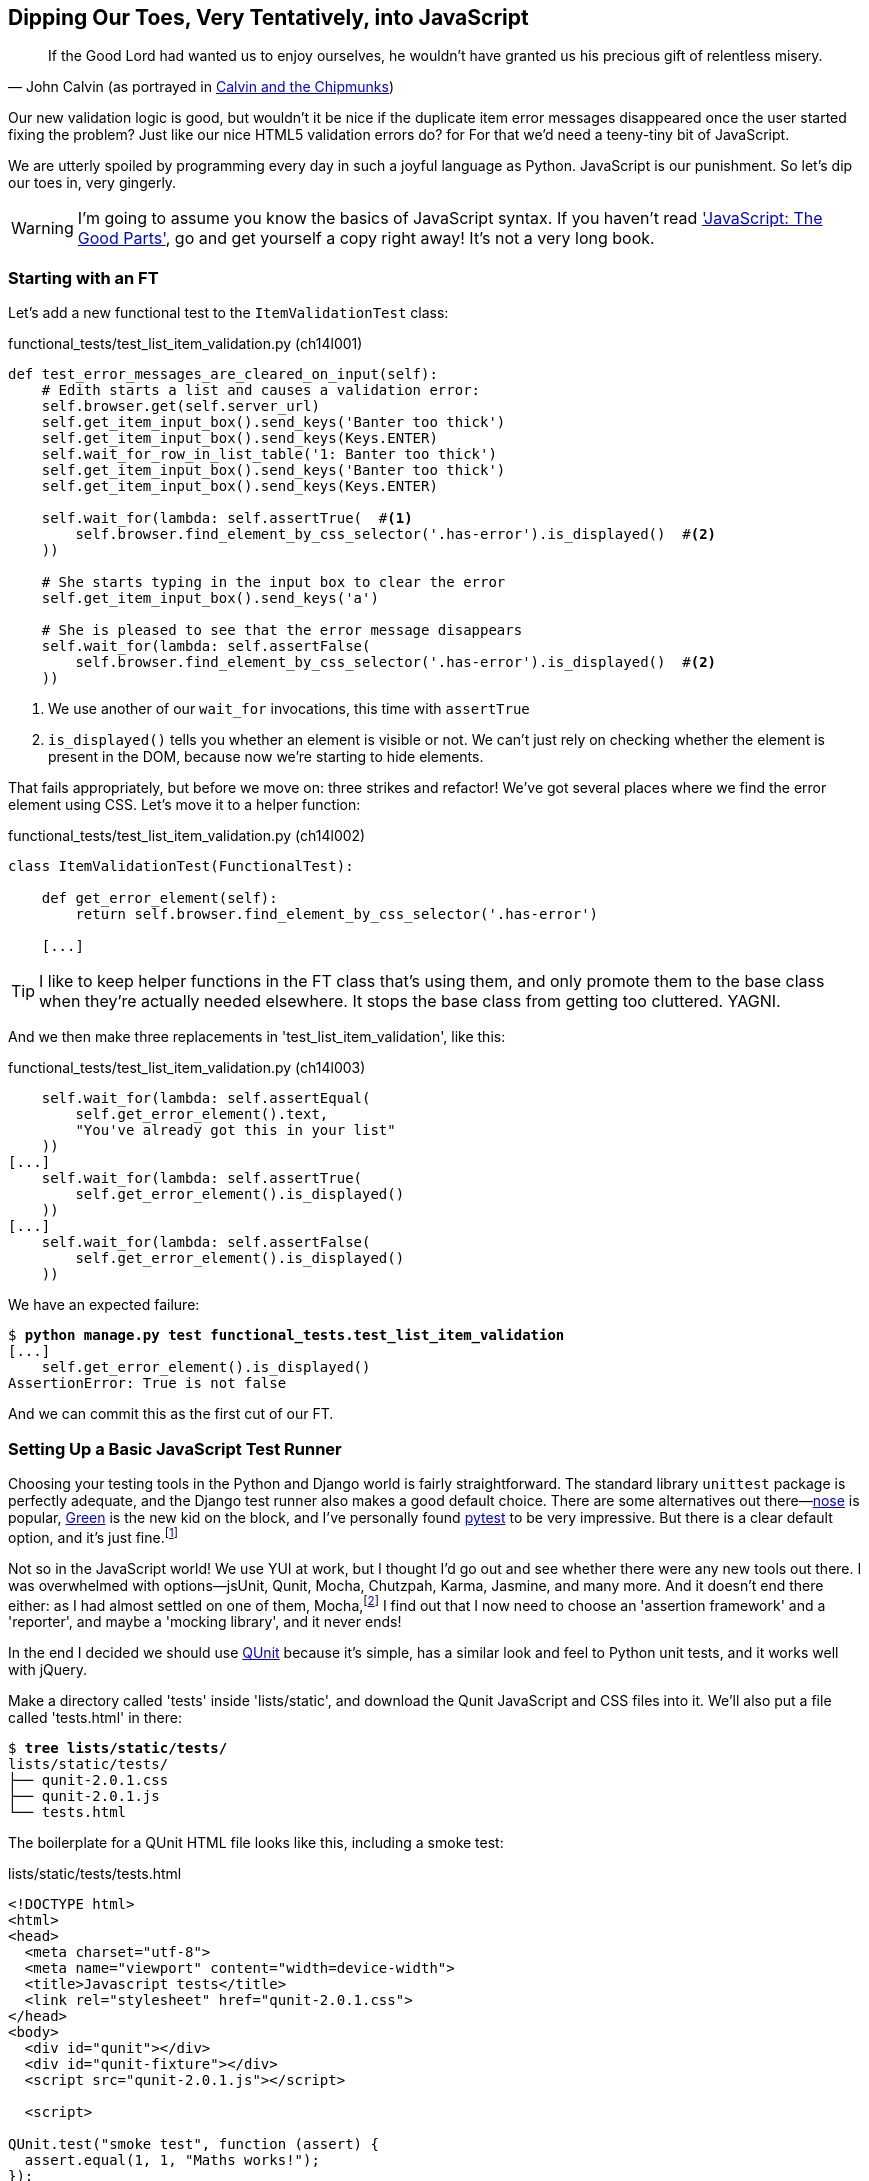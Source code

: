 [[javascript-chapter]]
== Dipping Our Toes, Very Tentatively, into JavaScript


[quote, 'John Calvin (as portrayed in http://onemillionpoints.blogspot.co.uk/2008/08/calvin-and-chipmunks.html[Calvin and the Chipmunks])']
______________________________________________________________
If the Good Lord had wanted us to enjoy ourselves, he wouldn't have granted us
his precious gift of relentless misery.
______________________________________________________________

((("JavaScript", id="ix_Javascript", range="startofrange")))
Our new validation logic is good, but wouldn't it be nice if the duplicate item
error messages disappeared once the user started fixing the problem?  Just like
our nice HTML5 validation errors do? for For that we'd need a teeny-tiny bit of
JavaScript.

We are utterly spoiled by programming every day in such a joyful language as
Python.  JavaScript is our punishment. So let's dip our toes in, very gingerly.

WARNING: I'm going to assume you know the basics of JavaScript syntax. If you
    haven't read <<jsgoodparts,'JavaScript: The Good Parts'>>, go and get
    yourself a copy right away!  It's not a very long book.



Starting with an FT
~~~~~~~~~~~~~~~~~~~

Let's add a new functional test to the `ItemValidationTest` class:

[role="sourcecode"]
.functional_tests/test_list_item_validation.py (ch14l001)
[source,python]
----
def test_error_messages_are_cleared_on_input(self):
    # Edith starts a list and causes a validation error:
    self.browser.get(self.server_url)
    self.get_item_input_box().send_keys('Banter too thick')
    self.get_item_input_box().send_keys(Keys.ENTER)
    self.wait_for_row_in_list_table('1: Banter too thick')
    self.get_item_input_box().send_keys('Banter too thick')
    self.get_item_input_box().send_keys(Keys.ENTER)

    self.wait_for(lambda: self.assertTrue(  #<1> 
        self.browser.find_element_by_css_selector('.has-error').is_displayed()  #<2>
    ))

    # She starts typing in the input box to clear the error
    self.get_item_input_box().send_keys('a')

    # She is pleased to see that the error message disappears
    self.wait_for(lambda: self.assertFalse(
        self.browser.find_element_by_css_selector('.has-error').is_displayed()  #<2>
    ))
----

<1> We use another of our `wait_for` invocations, this time with `assertTrue`

<2> `is_displayed()` tells you whether an element is visible or not. We
    can't just rely on checking whether the element is present in the DOM,
    because now we're starting to hide elements.


((("helper functions/methods")))
That fails appropriately, but before we move on:  three strikes and refactor! 
We've got several places where we find the error element using CSS. Let's 
move it to a helper function:

[role="sourcecode"]
.functional_tests/test_list_item_validation.py (ch14l002)
[source,python]
----
class ItemValidationTest(FunctionalTest):

    def get_error_element(self):
        return self.browser.find_element_by_css_selector('.has-error')

    [...]
----

TIP: I like to keep helper functions in the FT class that's using them, and
    only promote them to the base class when they're actually needed elsewhere.
    It stops the base class from getting too cluttered. YAGNI.

And we then make three replacements in 'test_list_item_validation', like this:

[role="sourcecode"]
.functional_tests/test_list_item_validation.py (ch14l003)
[source,python]
----
    self.wait_for(lambda: self.assertEqual(
        self.get_error_element().text,
        "You've already got this in your list"
    ))
[...]
    self.wait_for(lambda: self.assertTrue(
        self.get_error_element().is_displayed()
    ))
[...]
    self.wait_for(lambda: self.assertFalse(
        self.get_error_element().is_displayed()
    ))
----

We have an expected failure:

[subs="specialcharacters,macros"]
----
$ pass:quotes[*python manage.py test functional_tests.test_list_item_validation*]
[...]
    self.get_error_element().is_displayed()
AssertionError: True is not false
----

And we can commit this as the first cut of our FT.


Setting Up a Basic JavaScript Test Runner
~~~~~~~~~~~~~~~~~~~~~~~~~~~~~~~~~~~~~~~~~

((("JavaScript", "test runner setup")))
Choosing your testing tools in the Python and Django world is fairly
straightforward.  The standard library `unittest` package is perfectly
adequate, and the Django test runner also makes a good default choice. 
There are some alternatives out there&mdash;http://nose.readthedocs.org/[nose]
is popular, https://github.com/CleanCut/green[Green] is the new kid on the
block, and I've personally found http://pytest.org/[pytest] to be very
impressive.  But there is a clear default option, and it's just
fine.footnote:[Admittedly once you start looking for Python BDD tools, things
are a little more confusing.]

Not so in the JavaScript world!  We use YUI at work, but I thought I'd go out
and see whether there were any new tools out there.  I was overwhelmed with
options--jsUnit, Qunit, Mocha, Chutzpah, Karma, Jasmine, and many more.  And it
doesn't end there either: as I had almost settled on one of them,
Mocha,footnote:[Purely because it features the
https://mochajs.org/#nyan[NyanCat] test runner.]
I find out that I now need to choose an 'assertion framework' and a
'reporter', and maybe a 'mocking library', and it never ends!

((("JavaScript", "QUnit")))
((("QUnit")))
In the end I decided we should use http://qunitjs.com/[QUnit] because it's
simple, has a similar look and feel to Python unit tests,  and it works well
with jQuery.  

Make a directory called 'tests' inside 'lists/static', and download the Qunit
JavaScript and CSS files into it. We'll also put a file called 'tests.html' in
there:

[role="dofirst-ch14l004"]
[subs="specialcharacters,quotes"]
----
$ *tree lists/static/tests/*
lists/static/tests/
├── qunit-2.0.1.css
├── qunit-2.0.1.js
└── tests.html
----

The boilerplate for a QUnit HTML file looks like this, including a smoke test:

[role="sourcecode"]
.lists/static/tests/tests.html
[source,html]
----
<!DOCTYPE html>
<html>
<head>
  <meta charset="utf-8">
  <meta name="viewport" content="width=device-width">
  <title>Javascript tests</title>
  <link rel="stylesheet" href="qunit-2.0.1.css">
</head>
<body>
  <div id="qunit"></div>
  <div id="qunit-fixture"></div>
  <script src="qunit-2.0.1.js"></script>

  <script>

QUnit.test("smoke test", function (assert) {
  assert.equal(1, 1, "Maths works!");
});

  </script>
</body>
</html>
----

Dissecting that, the important things to pick up are the fact that we pull
in 'qunit-2.0.1.js' using the first `<script>` tag, and then use the second one
to write the main body of tests.

If you open up the file using your web browser (no need to run the dev
server, just find the file on disk) you should see something like 
<<basic-qunit-screen>>.

[[basic-qunit-screen]]
.Basic QUnit screen
image::images/qunit_smoke_test.png["Qunit screen showing 1 passing test"]

Looking at the test itself, we'll find many similarities with the Python
tests we've been writing so far:

[role="skipme"]
[source,javascript]
----
QUnit.test("smoke test", function (assert) { // <1>
    assert.equal(1, 1, "Maths works!"); // <2>
});
----

<1> The `QUnit.test` function defines a test case, a bit like 
    `def test_something(self)` did in Python. Its first argument is a name for
    the test, and the second is a function for the body of the test.

<2> The `assert.equal` function is an assertion; very much like `assertEqual`,
    it compares two arguments. Unlike in Python, though, the message is
    displayed both for failures and for passes, so it should be phrased as a
    positive rather than a negative.

Why not try changing those arguments to see a deliberate failure?


Using jQuery and the Fixtures Div
~~~~~~~~~~~~~~~~~~~~~~~~~~~~~~~~~

((("JavaScript", "jQuery and Fixtures Div", id="ix_JSjQuery", range="startofrange")))
((("jQuery", id="ix_jQuery", range="startofrange")))
((("fixtures", "in JavaScript tests")))
Let's get a bit more comfortable with what our testing framework can do,
and start using a bit of jQuery -- an almost indispensable library that
gives you a cross-browser compatible API for manipulating the DOM.

NOTE: If you've never seen jQuery before, I'm going to try and explain it as we
    go, just enough so that you won't be totally lost; but this isn't a jQuery
    tutorial.  You may find it helpful to spend an hour or two investigating
    jQuery at some point during this chapter.

Download the latest jQuery from https://jquery.com/download/[jquery.com] and
save it into the *lists/static* folder.

Then let's start using it in our tests file, along with adding a couple of
HTML elements:

[role="sourcecode dofirstch14l005"]
.lists/static/tests/tests.html
[source,html]
----
  <div id="qunit-fixture"></div>

  <form>  <1>
    <input name="text" />
    <div class="has-error">Error text</div>
  </form>

  <script src="../jquery-3.1.1.min.js"></script> <2>
  <script src="qunit-2.0.1.js"></script>

  <script>

QUnit.test("smoke test", function (assert) {
  assert.equal($('.has-error').is(':visible'), true);  //<3><4>
  $('.has-error').hide();  //<5>
  assert.equal($('.has-error').is(':visible'), false);  //<6>
});

  </script>
----
//ch14l006

<1> The `<form>` and its contents are there to represent what will be
    on the real list page.

<2> Here's where we load jquery.

<3> jQuery magic starts here!  `$` is the jQuery Swiss Army knife. It's
    used to find bits of the DOM.  Its first argument is a CSS selector; here,
    we're telling it to find all elements that have the class "error".  It
    returns an object that represents one or more DOM elements. That, in turn,
    has various useful methods that allow us to manipulate or find out about
    those elements. 

<4> One of which is `.is`, which can tell us whether an element matches a
    particular CSS property. Here we use `:visible` to check whether the
    element is displayed or hidden.

<5> We then use jQuery's `.hide()` method to hide the div.  Behind the
    scenes, it dynamically sets a `style="display: none"` on the element. 

<6> And finally we check that it's worked, with a second `assert.equal`.


If you refresh the browser, you should see that all passes:

.Expected results from QUnit in the browser
[role="qunit-output"]
----
2 assertions of 2 passed, 0 failed.
1. smoke test (2)
----

Time to see how fixtures work. Let's just dupe up this test:


[role="sourcecode"]
.lists/static/tests/tests.html
[source,html]
----
  <script>

QUnit.test("smoke test", function (assert) {
  assert.equal($('.has-error').is(':visible'), true);
  $('.has-error').hide();
  assert.equal($('.has-error').is(':visible'), false);
});
QUnit.test("smoke test 2", function (assert) {
  assert.equal($('.has-error').is(':visible'), true);
  $('.has-error').hide();
  assert.equal($('.has-error').is(':visible'), false);
});

  </script>
----

Slightly unexpectedly, we find one of them fails--see <<one-test-is-failing>>.

[[one-test-is-failing]]
.One of the two tests is failing
image::images/twdp_1302.png["Qunit screen showing only 1 passing test"]

What's happening here is that the first test hides the error div, so when 
the second test runs, it starts out invisible. 

NOTE: QUnit tests do not run in a predictable order, so you can't rely on the
    first test running before the second one.  Try hitting refresh a few times,
    and you'll find that which test fails changes...

We need some way of tidying up between tests, a bit like `setUp` and
`tearDown`, or like the Django test runner would reset the database between
each test.  The `qunit-fixture` div is what we're looking for.  Move the form
in there:

[role="sourcecode"]
.lists/static/tests/tests.html
[source,html]
----
  <div id="qunit"></div>
  <div id="qunit-fixture">
      <form>
          <input name="text" />
          <div class="has-error">Error text</div>
      </form>
  </div>

  <script src="../jquery-3.1.1.min.js"></script>
----
//008

(((range="endofrange", startref="ix_jQuery")))
(((range="endofrange", startref="ix_JSjQuery")))
As you've probably guessed, jQuery resets the content of the fixtures div
before each test, so that gets us back to two neatly passing tests:

[role="qunit-output"]
----
4 assertions of 4 passed, 0 failed.
1. smoke test (2)
2. smoke test 2 (2)
----

Building a JavaScript Unit Test for Our Desired Functionality
~~~~~~~~~~~~~~~~~~~~~~~~~~~~~~~~~~~~~~~~~~~~~~~~~~~~~~~~~~~~~

((("functional tests/testing (FT)", "in JavaScript", sortas="javascript", id="ix_FTJava", range="startofrange")))
((("JavaScript", "functional test (FT) building in", id="ix_JavaFT", range="startofrange")))
Now that we're acquainted with our JavaScript testing tools, we can switch
back to just one test, and start to write the real thing:

[role="sourcecode"]
.lists/static/tests/tests.html
[source,html]
----
  <script>

QUnit.test("errors should be hidden on keypress", function (assert) {
  $('input[name="text"]').trigger('keypress'); // <1>
  assert.equal($('.has-error').is(':visible'), false); 
});

  </script>
----

<1> The jQuery `.trigger` method is mainly used for testing.  It says "fire off
    a JavScript DOM event on the element(s)".  Here we use the 'keypress'
    event, which is fired off by the browser behind the scenes whenever a user
    types something into a particular input element. 

NOTE: jQuery is hiding a lot of complexity behind the scenes here.  Check
    out http://www.quirksmode.org/dom/events/index.html[Quirksmode.org] for a
    view on the hideous nest of differences between the different browsers'
    interpretation of events.  The reason that jQuery is so popular is that it
    just makes all this stuff go away.

And that gives us:

[role="qunit-output"]
----
0 assertions of 1 passed, 1 failed.
1. errors should be hidden on keypress (1, 0, 1)
    1. failed
        Expected: false
        Result: true
----

Let's say we want to keep our code in a standalone JavaScript file called
'list.js'.


[role="sourcecode"]
.lists/static/tests/tests.html
[source,html]
----
  <script src="../jquery-3.1.1.min.js"></script>
  <script src="../list.js"></script>
  <script src="qunit-2.0.1.js"></script>

  <script>
    [...]
----

Here's the minimal code to get that test to pass:

[role="sourcecode"]
.lists/static/list.js
[source,javascript]
----
$('.has-error').hide();
----

And it works...

[role="qunit-output"]
----
1 assertions of 1 passed, 0 failed.
1. errors should be hidden on keypress (1)
----

But it has an obvious problem. We'd better add another test:

[role="sourcecode"]
.lists/static/tests/tests.html
[source,javascript]
----
QUnit.test("errors should be hidden on keypress", function (assert) {
  $('input[name="text"]').trigger('keypress');
  assert.equal($('.has-error').is(':visible'), false); 
});

QUnit.test("errors aren't hidden if there is no keypress", function (assert) {
  assert.equal($('.has-error').is(':visible'), true);
});
----

Now we get an expected failure:

[role="qunit-output"]
----
1 assertions of 2 passed, 1 failed.
1. errors should be hidden on keypress (1)
2. errors aren't hidden if there is no keypress (1, 0, 1)
    1. failed
        Expected: true
        Result: false
[...]
----

And we can make a more realistic implementation:

[role="sourcecode"]
.lists/static/list.js
[source,javascript]
----
$('input[name="text"]').on('keypress', function () { //<1>
  $('.has-error').hide();
});
----

<1> This line says: find any input elements whose name attribute is "text", and
    add an event listener which reacts 'on' keypress events.  The event
    listener is the inline function, which hides all elements that have the
    class `.has-error`.


Does it work?  No.


[role="qunit-output"]
----
1 assertions of 2 passed, 1 failed.
1. errors should be hidden on keypress (1, 0, 1)
    1. failed
        Expected: false
        Result: true
[...]
2. errors aren't hidden if there is no keypress (1)
----

Curses!  Why is that?

Fixtures, execution order and global state: key challenges of js testing
~~~~~~~~~~~~~~~~~~~~~~~~~~~~~~~~~~~~~~~~~~~~~~~~~~~~~~~~~~~~~~~~~~~~~~~~

One of the difficulties with JavaScript in general, and testing in particular,
is in understanding the order of execution of our code, ie, what happens when.
When does our code in 'list.js' run, and when does each of our tests run?  And
how does that interact with global state, ie the DOM of our web page, and the
fixtures that we've already seen are supposed to be cleaned up after each test?


console.log for debug printing
^^^^^^^^^^^^^^^^^^^^^^^^^^^^^^

Let's add a couple of debug prints, or "console.logs":

[role="sourcecode"]
.lists/static/tests/tests.html
[source,html]
----
  <script>

console.log('qunit tests start');

QUnit.test("errors should be hidden on keypress", function (assert) {
  console.log('in test 1');
  $('input[name="text"]').trigger('keypress');
  assert.equal($('.has-error').is(':visible'), false);
});

QUnit.test("errors aren't hidden if there is no keypress", function (assert) {
  console.log('in test 2');
  assert.equal($('.has-error').is(':visible'), true);
});
  </script>
----

And the same in our actual js code:


[role="sourcecode"]
.lists/static/list.js (ch14l015)
[source,javascript]
----
$('input[name="text"]').on('keypress', function () {
  console.log('in keypress handler');
  $('.has-error').hide();
});
console.log('list.js loaded');
----


Re-run the tests, opening up the browser debug console (Ctrl+Shift+I usually)
and you should see something like this:

[[qunit-with-js-console]]
.Qunit tests with console.log debug outputs
image::images/qunit_with_console_logs.png["Qunit tests with console.log debug outputs"]

What do we see?

* 'list.js' loads first.  So our event listener should be attached to the
  input element
* then our QUnit tests file loads
* then each test runs.

But, thinking it through, each test is going to "reset" the fixtures div, which
means destroying and recreating the input element.  So the input element that
'list.js' sees and attaches the event listener to will be replaced with a new
one by the time each test runs.



Using an initialize function for more control over execution time
^^^^^^^^^^^^^^^^^^^^^^^^^^^^^^^^^^^^^^^^^^^^^^^^^^^^^^^^^^^^^^^^^

We need more control over the order of execution of our JavaScript.  Rather
than just relying on the code in 'list.js' running whenever it is loaded by
a `<script>` tag, we can use a common pattern, which is to define an
"initialize" function, and call that when we want to in our tests (and
later in real life).


[role="sourcecode"]
.lists/static/list.js
[source,javascript]
----
var initialize = function () {
  console.log('initialize called');
  $('input[name="text"]').on('keypress', function () {
    console.log('in keypress handler');
    $('.has-error').hide();
  });
};
console.log('list.js loaded');
----

And in our tests file, we call initialize with each test:


[role="sourcecode"]
.lists/static/tests/tests.html (ch14l017)
[source,javascript]
----
QUnit.test("errors should be hidden on keypress", function (assert) {
  console.log('in test 1');
  initialize();
  $('input[name="text"]').trigger('keypress');
  assert.equal($('.has-error').is(':visible'), false);
});

QUnit.test("errors aren't hidden if there is no keypress", function (assert) {
  console.log('in test 2');
  initialize();
  assert.equal($('.has-error').is(':visible'), true);
});

----

Now we should see our tests pass, and our debug output should make
more sense:

[role="qunit-output"]
----
2 assertions of 2 passed, 0 failed.
1. errors should be hidden on keypress (1)
2. errors aren't hidden if there is no keypress (1)

list.js loaded
qunit tests start
in test 1
initialize called
in keypress handler
in test 2
initialize called
----

Hooray!  Let's strip out those console.logs

[role="sourcecode"]
.lists/static/list.js
[source,javascript]
----
var initialize = function () {
  $('input[name="text"]').on('keypress', function () {
    $('.has-error').hide();
  });
};
----

And from the tests too...

[role="sourcecode"]
.lists/static/tests/tests.html
[source,javascript]
----
QUnit.test("errors should be hidden on keypress", function (assert) {
  initialize();
  $('input[name="text"]').trigger('keypress');
  assert.equal($('.has-error').is(':visible'), false);
});

QUnit.test("errors aren't hidden if there is no keypress", function (assert) {
  initialize();
  assert.equal($('.has-error').is(':visible'), true);
});
----


And for the moment of truth, we'll pull in jQuery, our script, and
invoke our initialize function on our real pages:


[role="sourcecode"]
.lists/templates/base.html (ch14l020)
[source,html]
----
</div>
<script src="/static/jquery-3.1.1.min.js"></script>
<script src="/static/list.js"></script>

<script>
initialize();
</script>

</body>
</html>
----

NOTE: It's good practice to put your script-loads at the end of your body HTML,
    as it means the user doesn't have to wait for all your JavaScript to load
    before they can see something on the page.  It also helps to make sure most
    of the DOM has loaded before any scripts run.

Aaaand we run our FT:

[subs="specialcharacters,quotes"]
----
$ *python manage.py test functional_tests.test_list_item_validation.\
ItemValidationTest.test_error_messages_are_cleared_on_input*
[...]

Ran 1 test in 3.023s

OK
----

Hooray!  That's a commit!


[subs="specialcharacters,quotes"]
----
$ *git add lists/static*
$ *git commit -m"add jquery, qunit tests, list.js with keypress listeners"*
----



Columbo Says: Onload Boilerplate and Namespacing
~~~~~~~~~~~~~~~~~~~~~~~~~~~~~~~~~~~~~~~~~~~~~~~~

((("JavaScript", "namespacing")))
'Oh, and one more thing'.  Our `initialize` function name is too generic--what
if we include some third-party JavaScript tool later that also defines a 
function called `initialize`? Let's give ourselves a "namespace" that's
unlikely to be used by anyone else.


[role="sourcecode"]
.lists/static/list.js
[source,javascript]
----
window.Superlists = {}; //<1>
window.Superlists.initialize = function () { //<2>
  $('input[name="text"]').on('keypress', function () {
    $('.has-error').hide();
  });
};
----

<1> We explicitly declare an object as a property of the "window" global,
    giving it a name that we think no-one else is likely to use

<2> Then we make our `initialize` function an attribute of that namespace
    object.

TIP: there are lots of other, much cleverer ways of dealing with namespaces in
    JavaScript, but they are all more complicated, and I'm not enough of an
    expert to be able to steer you around them.  If you do want to learn
    more, search for 'require.js', which seemed to be the done thing, or at
    least it was in the last JavaScript femtosecond.


[role="sourcecode"]
.lists/static/tests/tests.html
[source,html]
----
  <script>
QUnit.test("errors should be hidden on keypress", function (assert) {
  window.Superlists.initialize();
  $('input[name="text"]').trigger('keypress');
  assert.equal($('.has-error').is(':visible'), false);
});

QUnit.test("errors aren't hidden if there is no keypress", function (assert) {
  window.Superlists.initialize();
  assert.equal($('.has-error').is(':visible'), true);
});
  </script>
----


((("JavaScript", "onload boilerplate")))
Finally, whenever you have some JavaScript that interacts with the DOM, it's
always good to wrap it in some "onload" boilerplate code to make sure that the
page has fully loaded before it tries to do anything. Currently it works
anyway, because we've placed the `<script>` tag right at the bottom of the
page, but we shouldn't rely on that.  

((("jQuery")))
The jQuery `onload` boilerplate is quite minimal:

[role="sourcecode"]
.lists/templates/base.html
[source,javascript]
----
<script>

$(document).ready(function () {
  window.Superlists.initialize();
});

</script>
----

Read more in the http://api.jquery.com/ready/[jQuery `.ready()` docs].


Javascript Testing in the TDD Cycle
~~~~~~~~~~~~~~~~~~~~~~~~~~~~~~~~~~~

((("test-driven development (TDD)", "Java testing in")))
((("JavaScript", "in TDD Cycle", sortas="TDDcycle")))
You may be wondering how these JavaScript tests fit in with our "double loop" 
TDD cycle.  The answer is that they play exactly the same role as our
Python unit tests.

1. Write an FT and see it fail.
2. Figure out what kind of code you need next: Python or JavaScript?
3. Write a unit test in either language, and see it fail.
4. Write some code in either language, and make the test pass.
5. Rinse and repeat.
(((range="endofrange", startref="ix_FTJava")))
(((range="endofrange", startref="ix_JavaFT")))

NOTE: Want a little more practice with JavaScript?  See if you can get our
    error messages to be hidden when the user clicks inside the input element,
    as well as just when they type in it.  You should be able to FT it too.


We're almost ready to move on to <<part3>>.  The last step is to deploy our
new code to our servers. Don't forget to do a final commit including
'base.html' first!


A Few Things That Didn't Make It
~~~~~~~~~~~~~~~~~~~~~~~~~~~~~~~~

* At the moment, our test only checks that the JavaScript works on one page.
  It works because we're including it in 'base.html', but if we'd only
  added it to 'home.html' the tests would still pass.  It's a judgement 
  call, but you could choose to write an extra test here.

* When writing JavaScript, get as much help from your editor as you can to
  avoid common "gotchas".  Check out syntax/error-checking tools like
  "jslint" and "jshint", also known as "linters". ((("JavaScript", "linters")))

* QUnit mainly expects you to "run" your tests using an actual web browser.
  This has the advantage that it's easy to create some HTML fixtures that 
  match the kind of HTML your site actually contains, for tests to run against.
  But it's also possible to run JS tests from the command-line.  We'll see
  an example in <<CI-chapter>>.

* The new shiny thing in the world of front-end development are MVC frameworks
  like 'angular.js'.  Most tutorials for Angular use a test runner called
  Karma, and an RSpec-like assertion library called
  https://jasmine.github.io/[Jasmine].  If you're going
  to use Angular, you'll probably find life easier if you use those rather than
  Qunit. ((("JavaScript", "testing notes"))) ((("Selenium", "and JavaScript")))
  ((("QUnit"))) ((("jQuery")))


.JavaScript Testing Notes
*******************************************************************************

* One of the great advantages of Selenium is that it allows you to test that
  your JavaScript really works, just as it tests your Python code.

* There are many JavaScript test running libraries out there.  QUnit is closely
  tied to jQuery, which is the main reason I chose it.  

* No matter which testing library you use, you'll always need to find solutions
  to the main challenge of JavaScript testing, which is about 'managing global
  state'.  That includes:
    - the DOM / HTML fixtures
    - namespacing
    - understanding and controlling execution order.

* I don't really mean it when I say that JavaScript is awful. It can actually
  be quite fun.  But I'll say it again: make sure you've read
  <<jsgoodparts,'JavaScript: The Good Parts'>>.

*******************************************************************************

//IDEA: take the opportunity to use {% static %} tag in templates?


